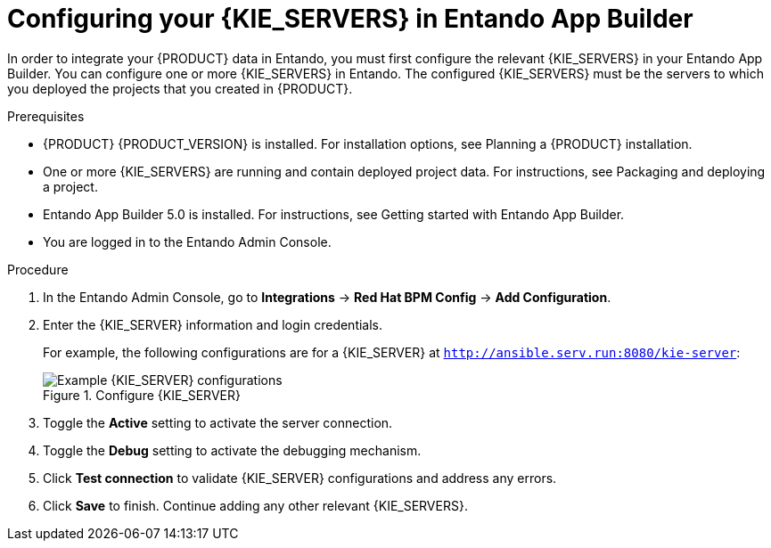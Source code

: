 [id='entando-integrating-proc_{context}']

= Configuring your {KIE_SERVERS} in Entando App Builder

In order to integrate your {PRODUCT} data in Entando, you must first configure the relevant {KIE_SERVERS} in your Entando App Builder. You can configure one or more {KIE_SERVERS} in Entando. The configured {KIE_SERVERS} must be the servers to which you deployed the projects that you created in {PRODUCT}.

.Prerequisites
* {PRODUCT} {PRODUCT_VERSION} is installed. For installation options, see Planning a {PRODUCT} installation.
* One or more {KIE_SERVERS} are running and contain deployed project data. For instructions, see Packaging and deploying a project.
* Entando App Builder 5.0 is installed. For instructions, see Getting started with Entando App Builder.
* You are logged in to the Entando Admin Console.

.Procedure
. In the Entando Admin Console, go to *Integrations* -> *Red Hat BPM Config* -> *Add Configuration*.
. Enter the {KIE_SERVER} information and login credentials.
+
For example, the following configurations are for a {KIE_SERVER} at `http://ansible.serv.run:8080/kie-server`:
+
.Configure {KIE_SERVER}
image::entando-integrate-server.png[Example {KIE_SERVER} configurations]
+
////
* *Name:* Name of the {KIE_SERVER}
* *Host name:* Host name for the {KIE_SERVER}
* *Schema:* Schema type for the {KIE_SERVER} (`https`, `http`)
* *Port:* Port number for the {KIE_SERVER}
* *WebApp name:* WebApp name for the {KIE_SERVER} (`kie-server`)
* *User name:* User name of a user who can log on to {KIE_SERVER} and administer it
* *Password:* Password for the user who can log on to {KIE_SERVER} and administer it
* *Conn. Timeout (in millis):*
////
. Toggle the *Active* setting to activate the server connection.
. Toggle the *Debug* setting to activate the debugging mechanism.
. Click *Test connection* to validate {KIE_SERVER} configurations and address any errors.
. Click *Save* to finish. Continue adding any other relevant {KIE_SERVERS}.
